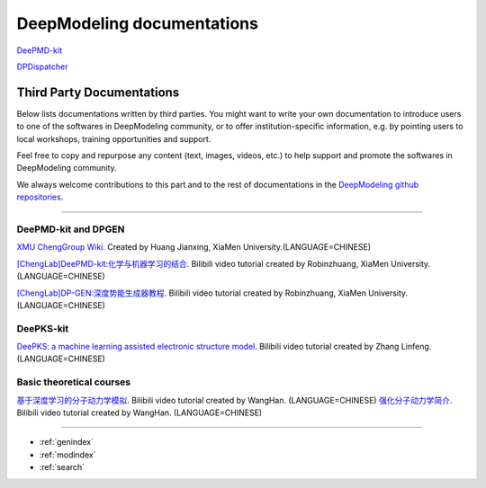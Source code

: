 ==========================
DeepModeling documentations
==========================

`DeePMD-kit <https://docs.deepmodeling.org/projects/deepmd/en/latest/>`_

`DPDispatcher <https://docs.deepmodeling.org/projects/dpdispatcher/en/latest/>`_

Third Party Documentations
=========================

Below lists documentations written by third parties.
You might want to write your own documentation to introduce users to one of the softwares in DeepModeling community, or to offer institution-specific information, e.g. by pointing users to local workshops, training opportunities and support.

Feel free to copy and repurpose any content (text, images, videos, etc.) to help support and promote the softwares in DeepModeling community.

We always welcome contributions to this part and to the rest of documentations in the `DeepModeling github repositories <https://github.com/deepmodeling/>`_.

----------------

DeePMD-kit and DPGEN
--------------------

`XMU ChengGroup Wiki <https://chenggroup.github.io/>`_. Created by Huang Jianxing, XiaMen University.(LANGUAGE=CHINESE)

`[ChengLab]DeePMD-kit:化学与机器学习的结合 <https://www.bilibili.com/video/BV1CV411m7H7>`_. Bilibili video tutorial created by Robinzhuang, XiaMen University.(LANGUAGE=CHINESE)

`[ChengLab]DP-GEN:深度势能生成器教程 <https://www.bilibili.com/video/BV1Ba4y1j7He>`_. Bilibili video tutorial created by Robinzhuang, XiaMen University.(LANGUAGE=CHINESE)

DeePKS-kit
----------

`DeePKS: a machine learning assisted electronic structure model <https://www.bilibili.com/video/BV1zU4y1J7xj>`_. Bilibili video tutorial created by Zhang Linfeng.(LANGUAGE=CHINESE)

Basic theoretical courses
-------------------------

`基于深度学习的分子动力学模拟 <https://www.bilibili.com/video/BV14L411E7nf>`_. Bilibili video tutorial created by WangHan. (LANGUAGE=CHINESE)
`强化分子动力学简介 <https://www.bilibili.com/video/BV1fq4y1D7vH>`_. Bilibili video tutorial created by WangHan. (LANGUAGE=CHINESE)

------------------


* :ref:`genindex`
* :ref:`modindex`
* :ref:`search`

.. _feedback: 
.. _affiliated packages: 
